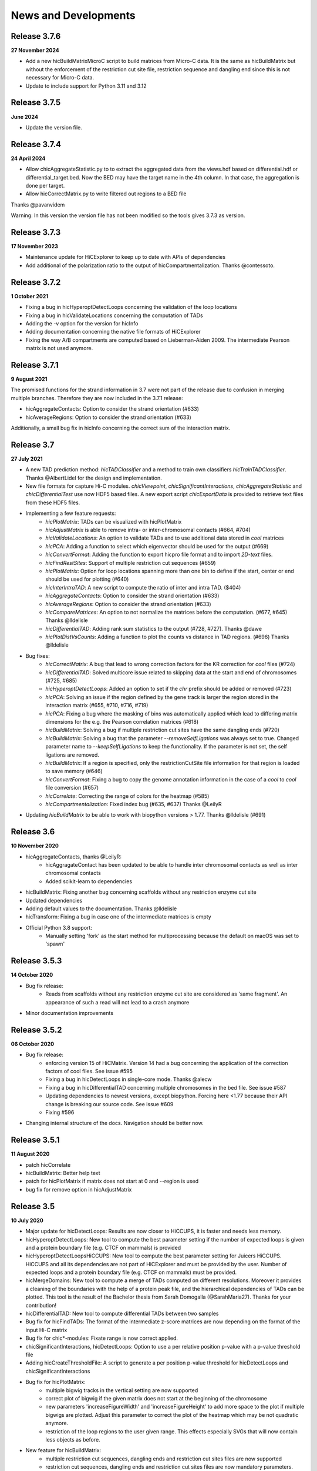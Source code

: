 News and Developments
=====================

Release 3.7.6
-------------
**27 November 2024**

- Add a new hicBuildMatrixMicroC script to build matrices from Micro-C data. It is the same as hicBuildMatrix but without the enforcement of the restriction cut site file, restriction sequence and dangling end since this is not necessary for Micro-C data.
- Update to include support for Python 3.11 and 3.12


Release 3.7.5
-------------
**June 2024**

- Update the version file.

Release 3.7.4
-------------
**24 April 2024**

- Allow chicAggregateStatistic.py to to extract the aggregated data from the views.hdf based on differential.hdf or differential_target.bed. Now the BED may have the target name in the 4th column. In that case, the aggregation is done per target.
- Allow hicCorrectMatrix.py to write filtered out regions to a BED file

Thanks @pavanvidem

Warning: In this version the version file has not been modified so the tools gives 3.7.3 as version.

Release 3.7.3
-------------
**17 November 2023**

- Maintenance update for HiCExplorer to keep up to date with APIs of dependencies
- Add additional of the polarization ratio to the output of hicCompartmentalization. Thanks @contessoto.


Release 3.7.2
-------------
**1 October 2021**

- Fixing a bug in hicHyperoptDetectLoops concerning the validation of the loop locations
- Fixing a bug in hicValidateLocations concerning the computation of TADs
- Adding the -v option for the version for hicInfo
- Adding documentation concerning the native file formats of HiCExplorer
- Fixing the way A/B compartments are computed based on Lieberman-Aiden 2009. The intermediate Pearson matrix is not used anymore.

Release 3.7.1
-------------
**9 August 2021**

The promised functions for the strand information in 3.7 were not part of the release due to confusion in merging multiple branches. Therefore they are now included in the 3.7.1 release:

- hicAggregateContacts: Option to consider the strand orientation (#633)
- hicAverageRegions: Option to consider the strand orientation (#633)

Additionally, a small bug fix in hicInfo concerning the correct sum of the interaction matrix.

Release 3.7
-----------
**27 July 2021**

- A new TAD prediction method: `hicTADClassifier` and a method to train own classifiers `hicTrainTADClassifier`. Thanks @AlbertLidel for the design and implementation.
- New file formats for capture Hi-C modules. `chicViewpoint`, `chicSignificantInteractions`, `chicAggregateStatistic` and `chicDifferentialTest` use now HDF5 based files. A new export script `chicExportData` is provided to retrieve text files from these HDF5 files.
- Implementing a few feature requests:
    - `hicPlotMatrix`: TADs can be visualized with hicPlotMatrix
    - `hicAdjustMatrix` is able to remove intra- or inter-chromosomal contacts (#664, #704)
    - `hicValidateLocations`: An option to validate TADs and to use additional data stored in `cool` matrices
    - `hicPCA`: Adding a function to select which eigenvector should be used for the output (#669)
    - `hicConvertFormat`: Adding the function to export hicpro file format and to import `2D-text` files.
    - `hicFindRestSites`: Support of multiple restriction cut sequences (#659)
    - `hicPlotMatrix`: Option for loop locations spanning more than one bin to define if the start, center or end should be used for plotting (#640)
    - `hicInterIntraTAD`: A new script to compute the ratio of inter and intra TAD. ($404)
    - `hicAggregateContacts`: Option to consider the strand orientation (#633)
    - `hicAverageRegions`: Option to consider the strand orientation (#633)
    - `hicCompareMatrices`: An option to not normalize the matrices before the computation. (#677, #645) Thanks @lldelisle
    - `hicDifferentialTAD`: Adding rank sum statistics to the output (#728, #727). Thanks @dawe
    - `hicPlotDistVsCounts`: Adding a function to plot the counts vs distance in TAD regions. (#696) Thanks @lldelisle
- Bug fixes:
     - `hicCorrectMatrix`: A bug that lead to wrong correction factors for the KR correction for `cool` files (#724)
     - `hicDifferentialTAD`: Solved multicore issue related to skipping data at the start and end of chromosomes (#725, #685)
     - `hicHyperoptDetectLoops`: Added an option to set if the `chr` prefix should be added or removed (#723)
     - `hicPCA`: Solving an issue if the region defined by the gene track is larger the region stored in the interaction matrix (#655, #710, #716, #719)
     - `hicPCA`: Fixing a bug where the masking of bins was automatically applied which lead to differing matrix dimensions for the e.g. the Pearson correlation matrices (#618)
     - `hicBuildMatrix`: Solving a bug if multiple restriction cut sites have the same dangling ends (#720)
     - `hicBuildMatrix`: Solving a bug that the parameter `--removeSelfLigations` was always set to true. Changed parameter name to `--keepSelfLigations` to keep the functionality. If the parameter is not set, the self ligations are removed.
     - `hicBuildMatrix`: If a region is specified, only the restrictionCutSite file information for that region is loaded to save memory (#646)
     - `hicConvertFormat`: Fixing a bug to copy the genome annotation information in the case of a `cool` to `cool` file conversion (#657)
     - `hicCorrelate`: Correcting the range of colors for the heatmap (#585)
     - `hicCompartmentalization`: Fixed index bug (#635, #637) Thanks  @LeilyR
- Updating `hicBuildMatrix` to be able to work with biopython versions > 1.77. Thanks @lldelisle (#691)


Release 3.6
-----------
**10 November 2020**

- hicAggregateContacts, thanks @LeilyR:
    - hicAggragateContact has been updated to be able to handle inter chromosomal contacts as well as inter chromosomal contacts
    - Added scikit-learn to dependencies
- hicBuildMatrix: Fixing another bug concerning scaffolds without any restriction enzyme cut site
- Updated dependencies
- Adding default values to the documentation. Thanks @lldelisle
- hicTransform: Fixing a bug in case one of the intermediate matrices is empty
- Official Python 3.8 support:
   - Manually setting 'fork' as the start method for multiprocessing because the default on macOS was set to 'spawn'


Release 3.5.3
-------------
**14 October 2020**

- Bug fix release: 
   - Reads from scaffolds without any restriction enzyme cut site are considered as 'same fragment'. An appearance of such a read will not lead to a crash anymore
- Minor documentation improvements


Release 3.5.2
-------------
**06 October 2020**

- Bug fix release: 
   - enforcing version 15 of HiCMatrix. Version 14 had a bug concerning the application of the correction factors of cool files. See issue #595
   - Fixing a bug in hicDetectLoops in single-core mode. Thanks @alecw
   - Fixing a bug in hicDifferentialTAD concerning multiple chromosomes in the bed file. See issue #587
   - Updating dependencies to newest versions, except biopython. Forcing here <1.77 because their API change is breaking our source code. See issue #609
   - Fixing #596
- Changing internal structure of the docs. Navigation should be better now.


Release 3.5.1
--------------
**11 August 2020**

- patch hicCorrelate
- hicBuildMatrix: Better help text
- patch for hicPlotMatrix if matrix does not start at 0 and --region is used
- bug fix for remove option in hicAdjustMatrix

Release 3.5
-----------
**10 July 2020**

- Major update for hicDetectLoops: Results are now closer to HiCCUPS, it is faster and needs less memory. 
- hicHyperoptDetectLoops: New tool to compute the best parameter setting if the number of expected loops is given and a protein boundary file (e.g. CTCF on mammals) is provided
- hicHyperoptDetectLoopsHiCCUPS: New tool to compute the best parameter setting for Juicers HiCCUPS. HiCCUPS and all its dependencies are not part of HiCExplorer and must be provided by the user. Number of expected loops and a protein boundary file (e.g. CTCF on mammals) must be provided.
- hicMergeDomains: New tool to compute a merge of TADs computed on different resolutions. Moreover it provides a cleaning of the boundaries with the help of a protein peak file, and the hierarchical dependencies of TADs can be plotted. This tool is the result of the Bachelor thesis from Sarah Domogalla (@SarahMaria27). Thanks for your contribution!
- hicDifferentialTAD: New tool to compute differential TADs between two samples
- Bug fix for hicFindTADs: The format of the intermediate z-score matrices are now depending on the format of the input Hi-C matrix
- Bug fix for chic*-modules: Fixate range is now correct applied.
- chicSignificantInteractions, hicDetectLoops: Option to use a per relative position p-value with a p-value threshold file
- Adding hicCreateThresholdFile: A script to generate a per position p-value threshold for hicDetectLoops and chicSignificantInteractions 
- Bug fix for hicPlotMatrix:
   - multiple bigwig tracks in the vertical setting are now supported
   - correct plot of bigwig if the given matrix does not start at the beginning of the chromosome
   - new parameters 'increaseFigureWidth' and 'increaseFigureHeight' to add more space to the plot if multiple bigwigs are plotted. Adjust this parameter to correct the plot of the heatmap which may be not quadratic anymore.
   - restriction of the loop regions to the user given range. This effects especially SVGs that will now contain less objects as before.
- New feature for hicBuildMatrix:
   - multiple restriction cut sequences, dangling ends and restriction cut sites files are now supported
   - restriction cut sequences, dangling ends and restriction cut sites files are now mandatory parameters. This is now enforced to guarantee a correct detection of self ligations and self circles
- hicPrepareQCreport: New support for multiple dangling ends
- hicQuickQC: restriction cut sequences, dangling ends and restriction cut sites files are now mandatory parameters
- hicFindRestSite: gz support for fasta file
- Add fallback modes to multiple scripts if the parallelization fails.
- hicAggregate: interactions between two bed files by comparing every row in the first bed file with its corresponding row in the second file. (issue #390)
- hicAdjustMatrix:  fix #341, 454
   - fixed --action remove:  it actually remove the part from the matrix previously was masking it
   - the case where the end of the chromosome need to be removed.
- New Azure testing for the general test cases, the trivial ones run on travis

Publication
-----------
**02 July 2020** 

Galaxy HiCExplorer 3: a web server for reproducible Hi-C, capture Hi-C and single-cell Hi-C data analysis, quality control and visualization 
Joachim Wolff, Leily Rabbani, Ralf Gilsbach, Gautier Richard, Thomas Manke, Rolf Backofen, Björn A Grüning
Nucleic Acids Research, Volume 48, Issue W1, 02 July 2020, Pages W177–W184


Release 3.4.3
-------------
**23 March 2020**

- Fixing the wrong p-value computation in for chicViewpoint. New method is more accurate for floating points.
- Fixing a bug in chicViewpointBackgroundModel and chicQualityControl if an non-existing reference point was used.
- Improving all chic* modules with a capturing of errors in sub-processes. It is now guaranteed that the computation will terminate. Either successful or by error. 
- Add option 'truncateZero' to chicViewpointBackgroundModel: This removes all zero values for the distributions before fitting to fight over dispersion.
- Add option 'decimalPlaces' to chicViewpoint to adjust the decimal places in the output for all floating values. Helpful for really small p-values
- Add option 'truncateZeroPvalues' to chicSignificantInteractions to set all p-values which are 0 to 1 and are therefore ignored.
- Add option 'truncateZeroPvalues' to chicPlotViewpoint to set all p-values which are 0 to 1 and do not disturb the presentation of real p-values

Release 3.4.2
-------------
**7 March 2020**

- This release fixes the wrong name scheme which was used in the chicModules. The most .bed files are now .txt files.
- hicDetectLoops got an inner chromosome parallelization to decrease the compute time.
- hicPlotMatrix got three new parameters: rotationX, rotationY and fontSize to adjust the position and font size of the labels. We hope this can lead in certain cases to a a better readability
- hicPlotMatrix: fixed a bug that occurred if the list of chromosomes was given and the last chromosome appeared as an additional label. 
- Improving and updating the documentation.


Preprint
--------
**6 March 2020**

The preprint of the loop detection algorithm is online via biorXiv: `<https://www.biorxiv.org/content/10.1101/2020.03.05.979096v1>`_



Release 3.4.1
-------------
**3 February 2020**

- This release fixes a bug in chicViewpoint that caused a crash if the data to be averaged is less than the window size.

Release 3.4
-----------
**28 January 2020**

- Fixing a bug in hicAdjustMatrix: `keep` option had a bug concerning the cutting before the end of a chromosome or the start position was not from the beginning of the chromosome 
- hicCompartmentPolarization was renamed to hicCompartmentalization and got some bug fixes 
- Extending the option on how the observed vs. Expected matrix is computed and adding the parameter `--ligation_factor` to achieve a rescale behaviour of the values as it is implemented in Homer. The same changes are applied to `hicTransform` 
- Improved the documentation 
- Adding an option in hicAverageRegions to select start, end, center or start_end as start index for up/downstream range. 
- hicBuildMatrix: Removed default value of binSize to enable mutually exclusive group error if not one of them is set. Behaviour so far was that the binSize was taken. 
- hicPlotSVL: adding xlegend to plot of SVL ratios to indicate the data points per boxplots are the chromosome ratios 
- hicQuickQC: Removed binSize option of hicQuickQC because it does not matter for QC calculation and adding a sentence to recommend the usage of restriction enzyme and dangling end sequence. Fixing bug issue #464 
- hicNormalize: Adding option in hicNormalize to remove values after the normalization if values are smaller than a given threshold 
- Capture Hi-C modules: Change background model distribution assumption from negative binomial to continuous negative binomial by using Gamma functions as a replacement for the binomial coefficient. Source: https://stats.stackexchange.com/questions/310676/continuous-generalization-of-the-negative-binomial-distribution/311927 
- hicInfo: Implementing feature request #456. The length of chromosomes is now show in the information too 


Release 3.3.1
-------------
**15 November 2019**

- Fixing a bug in the labeling of chicPlotViewpoints if the value range is counted in MB
- Add an option to chicViewpoint to pre-compute a x-fold of p-value over the maximum value of the relative distance


Release 3.3
-----------
**8 October 2019**

- Fixing many bugs:
   - A bug in hicDetectLoops if a sub-matrix was very small
   - A bug in hicPlotMatrix if the region defined by --region was only a chromosome and loops should be plotted too
   - A bug in hicPlotMatrix if a loop region should be plotted and chromosomeOrder argument was used too
   - A bug in hicAggregateContacts (issue #405) if chromosomes were present in the matrix but not in the bed file
   - A bug in hicAdjustMatrix concerning a bed file and consecutive regions, see issue #343
   - A bug in hicAdjustMatrix if a chromosome is present in the matrix but not in the bed file, see issue #397
   - A bug in hicCompartmentsPolarization concerning the arguments 'quantile' and 'outliers' were interpreted as strings but should be integers
   - A bug in hicAdjustMatrix concerning the 'keep' option and how matrices are reordered internally. Thanks @LeilyR

- Added features as requested:
   - hicPCA ignores now masked bins, see issue #342
   - chicPlotViewpoint: 
      - Better legend handling on x-axis
      - Peaks are now display with their fill width
      - Add option `--pValueSignificantLevels` to categorize the p-values in x levels (e.g. 0.001 0.05 0.1)
   - chicViewpoint:
      - adding sorting via viewpoints and not by samples option (--allViewpointsList)
   - Adding an option to hicNormalize to normalize via multiplication and a use defined value (see issues #385, #424)

- Rearrange hicAdjustMatrix to have a better accessibility to its functions from outside of main
- Improving the documentation and fixing grammar / spelling mistakes. Thanks @simonbray
- New script: hicPlotSVL to investigate short range vs long range ratios.


Release 3.2
-----------
** 22 August 2019**

- Adding the new captured Hi-C module. Viewpoint analysis based on a background model, significant interaction detection and differential analysis are provided.
- Adding documentation for captured Hi-C module and a tutorial on how to use it.
- Adding a module to be able to detect quite fast the quality of a Hi-C data set: hicQuickQC.
- Adding a tool to merge loops of different resolutions.
- Improving validation of locations: Presorting is no longer necessary; adding feature to add 'chr' prefix to loop or protein chromosome name
- Change loop detection slightly to improve results and fixed bugs:
   - preselection p-value was ignored and only p-value was used 
   - adding additional test to the peak region test to decrease false discoveries
   - exchanging pThreshold / ln(distance) to remove too low values by a share of the maximum value of the distance. New parameter 'maximumInteractionPercentageThreshold'
- Removal of the folder 'scripts' and its content. These were outdated scripts and will maybe part of regular Hi-C tools in the future.

Release 3.1
-----------
**9 July 2019**

- KR correction improvements: It is now able to process larger data sets like GM12878 primary+replicate on 10kb resolution.
- Adding script for validation of loop locations with protein peak locations
- Adding script hicCompartmentsPolarization: Rearrange the average interaction frequencies using the first PC values to represent the global compartmentalization signal


Release 3.0.2
-------------
**28 June 2019**

- Pinning dependencies to:

   - hicmatrix version 9: API changes in version 10
   - krbalancing version 0.0.4: API changes in version 0.0.5
   - matplotlib version 3.0: Version 3.1 raises 'Not implemented error' for unknown reasons.

- Set fit_nbinom to version 1.1: Version 1.0 Had deprecated function call of scipy > 1.2.
- Small documentation fixes and improvements.


Release 3.0.1
-------------
**5 April 2019**

- Fixes KR balancing correction factors
- Deactivates log.debug


Release 3.0
-----------
**3 April 2019**

- Python 3 only. Python 2.X is no longer supported
- Additional Hi-C interaction matrix correction algorithm 'Knight-Ruiz' as a C++ module for a faster runtime and less memory usage.
- Enriched regions detection tool: 'hicDetectLoops' based on strict candidate selection, 'hicFindEnrichedContacts' was deleted
- Metadata for cooler files is supported: hicBuildMatrix and hicInfo are using it 
- New options for hicPlotMatrix: --loops to visualize computed loops from hicDetectLoops and --bigwigAdditionalVerticalAxis to display a bigwig track on the vertical axis too.


Release 2.2.3
-------------
**22 March 2019**

- This bug fix release patches an issue with cooler files, hicBuildMatrix and the usage of a restriction sequence file instead of fixed bin size.


Release 2.2.2
--------------
**27 February 2019**

- This bug fix release removes reference to hicExport that were forgotten to delete in 2.2. Thanks @BioGeek for this contribution.

Release 2.2.1
-------------
**7 February 2019**

- Muting log output of matplotlib and cooler
- Set version number of hicmatrix to 7
- Optional parameter for hicInfo to write the result to a file instead to the bash

Release 2.2
-----------
**18 January 2019**

This release contains:

- replaced hicExport by hicConvertFormat and hicAdjustMatrix
- extended functionality for hicConvertFormat

   - read support for homer, hicpro, cool, h5
   - write support for h5, homer, cool
   - convert hic to cool
   - creation of mcool matrices

- hicAdjustMatrix

   - remove, keep or mask specified regions from a file, or chromosomes

- hicNormalize

   - normalize matrices to 0 - 1 range or to the read coverage of the lowest given

- hicBuildMatrix

   - support for build mcool

- restructuring the central class HiCMatrix to object oriented model and moved to its own library: `deeptools/HiCMatrix <https://github.com/deeptools/HiCMatrix>`_.

   - Extended read / write support for file formats
   - better (faster, less memory) support for cool format 
   - remove of old, unused code
   - restrict support to h5 and cool matrices, except hicConvertFormat 

- hicFindTADs: Option to run computation per specified chromosomes
- hicPlotTADs: removed code and calls pyGenomeTracks
- hicAverageRegions: Sum up in a given range around defined reference points. Useful to detect changes in TAD structures between different samples. 
- hicPlotAverageRegions: Plots such a average region
- hicTransform: Restructuring the source code, remove of option 'all' because it was generating confusion. Adding option 'exp_obs', exp_obs_norm and exp_obs_lieberman. These three different options use different expectation matrix computations. 
- hicPCA

  - Adding --norm option to compute the expected matrix in the way HOMER is doing it. Useful for drosophila genomes
  - Adding option to write out the intermediate matrices 'obs_exp' and 'pearson' which are necessary in the computation of the PCA


- hicPlotMatrix

  - Add option to clip bigwig values
  - Add option to scale bigwig values


- Removed hicLog2Ration, functionality is covered by hicCompareMatrices
- Extending test cases to cover more source code and be hopefully more stable.
- Many small bugfixes 

Publication
-----------
**13 June 2018**

We are proud to announce our latest publication:

Joachim Wolff, Vivek Bhardwaj, Stephan Nothjunge, Gautier Richard, Gina Renschler, Ralf Gilsbach, Thomas Manke, Rolf Backofen, Fidel Ramírez, Björn A Grüning. 
"Galaxy HiCExplorer: a web server for reproducible Hi-C data analysis, quality control and visualization", 
Nucleic Acids Research, Volume 46, Issue W1, 2 July 2018, Pages W11–W16, doi: https://doi.org/10.1093/nar/gky504

Release 2.1.4
-------------
**25 May 2018**

- cooler file format correction factors are applied as they should be
- parameter '--region' of hicBuildMatrix works with Python 3

Release 2.1.3
-------------
**7 May 2018**

The third bugfix release of version 2.1 corrects an error in hicPlotViewpoint. It adds a feature requested in issue #169 which should have been included in release 2.1 but was accidentally not.

From 2.1 release note:
hicPlotViewpoint: Adds a feature to plot multiple matrices in one image

Release 2.1.2
-------------
**26 April 2018**

The second bug fix release of 2.1 includes:

- documentation improvements
- fixing broken Readthedocs documentation
- Small bug fix concerning hicPlotMatrix and cooler: --chromosomeOrder is now possible with more than one chromosome
- Small fixes concerning updated dependencies: Fixing version number a bit more specific and not that strict in test cases delta values.

Release 2.1.1
-------------
**27 March 2018**

This release fixes a problem related to python3 in which chromosome names were of bytes type

Release 2.1
-----------
**5 March 2018**

The 2.1 version of HiCExplorer comes with new features and bugfixes.

- Adding the new feature `hicAggregateContacts`: A tool that allows plotting of aggregated Hi-C sub-matrices of a specified list of positions.
- Many improvements to the documentation and the help text. Thanks to Gina Renschler and Gautier Richard from the MPI-IE Freiburg, Germany.
- hicPlotMatrix

    - supports only bigwig files for an additional data track.
    - the argument `--pca` was renamed to `--bigwig`
    - Smoothing the bigwig values to neighboring bins if no data is present there
    - Fixes to a bug concerning a crash of `tight_layout`
    - Adding the possibility to flip the sign of the values of the bigwig track
    - Adding the possibility to scale the values of the bigwig track 

- hicPlotViewpoint: Adds a feature to plot multiple matrices in one image
- cooler file format

   - supports mcool files
   - applies correction factors if present
   - optionally reads `bin['weight']`

- fixes

    - a crash in hicPlotTads if `horizontal lines` were used
    - checks if all characters of a title are ASCII. If not they are converted to the closest looking one.

- Updated and fixate version number of the dependencies


Release 2.0
-----------

**December 21, 2017**

This release makes HiCExplorer ready for the future:

* Python 3 support
* `Cooler <https://github.com/mirnylab/cooler>`_ file format support
* A/B comparment analysis
* Improved visualizations

 * bug fixes for ``--perChr`` option in hicPlotMatrix
 * eigenvector track with ``--pca`` for hicPlotMatrix
 * visualization of interactions around a reference point or region with hicPlotViewpoint

* Higher test coverage
* re-licensing from GPLv2 to GPLv3

Release 1.8.1
--------------

**November 27, 2017**

Bug fix release:

* a fix concerning the handling chimeric alignments in hicBuildMatrix. Thanks to Aleksander Jankowski @ajank
* handling of dangling ends was too strict
* improved help message in hicBuildMatrix

Release 1.8
-----------

**October 25, 2017**

This release is adding new features and fixes many bugs:

 * hicBuildMatrix: Added multicore support, new parameters --threads and --inputBufferSize
 * hicFindTADs:

  * One call instead of two: hicFindTADs TAD_score and hicFindTADs find_TADs merged to hicFindTADs.
  * New multiple correction method supported: False discovery rate. Call it with --correctForMultipleTesting fdr and --threshold 0.05.

 * Update of the tutorial: mES-HiC analysis.
 * Additional test cases and docstrings to improve the software quality
 * Fixed a bug occurring with bigwig files with frequent NaN values which resulted in only NaN averages
 * hicPlotTADs: Support for plotting points
 * Moved galaxy wrappers to https://github.com/galaxyproject/tools-iuc
 * Fixed multiple bugs with saving matrices
 * hicCorrelate: Changes direction of dendograms to left

Release 1.7.2
-------------

**April 3, 2017**

 * Added option to plot bigwig files as a line hicPlotTADs
 * Updated documentation
 * Improved hicPlotMatrix --region output
 * Added compressed matrices. In our tests the compressed matrices are significantly smaller.


**March 28, 2017**

Release 1.7
-----------

**March 28, 2017**

This release adds a quality control module to check the results from hicBuildMatrix. By default, now hicBuildMatrix
generates a HTML page containing the plots from the QC measures. The results from several runs of hicBuildMatrix can
be combined in one page using the new tool hicQC.

Also, this release added a module called hicCompareMatrices that takes two Hi-C matrices and computes
the difference, the ratio or the log2 ratio. The resulting matrix can be plotted with hicPlotMatrix
to visualize the changes.


Preprint introducing HiCExplorer is now online
----------------------------------------------

**March 8, 2017**

Our #biorXiv preprint on DNA sequences behind Fly genome architecture is online!

Read the article here : `<http://biorxiv.org/content/early/2017/03/08/115063>`_

In this article, we introduce HiCExplorer : Our easy to use tool for Hi-C data analysis, also available in `Galaxy <https://galaxyproject.org/>`_.

We also introduce `HiCBrowser <https://github.com/maxplanck-ie/HiCBrowser>`_ : A standalone software to visualize Hi-C along with other genomic datasets.

Based on HiCExplorer and HiCBrowser, we built a useful resource for anyone to browse and download the chromosome
conformation datasets in Human, Mouse and Flies. It's called `the chorogenome navigator <http://chorogenome.ie-freiburg.mpg.de/>`_

Along with these resources, we present an analysis of DNA sequences behind 3D genome of Flies. Using high-resolution
Hi-C analysis, we find a set of DNA motifs that characterize TAD boundaries in Flies and show the importance of these motifs in genome organization.

We hope that these resources and analysis would be useful for the community and welcome any feedback.


HiCExplorer wins best poster prize at VizBi2016
-----------------------------------------------

**March 20, 2016**

We are excited to announce that HiCExplorer has won
the `NVIDIA Award for Best Scientific Poster <https://vizbi.org/blog/2016/02/11/nvidia-award-for-best-scientific-poster/>`_
in VizBi2016, the international conference on visualization of biological data.

`Read more here <https://vizbi.org/blog/2016/03/20/winner-of-nvidia-best-scientific-poster-award-2/>`_

This was our poster :

.. image:: https://vizbi.org/Posters/Images/2016/B12.png
   :scale: 50 %
   :alt: HiCExplorer
   :align: left
